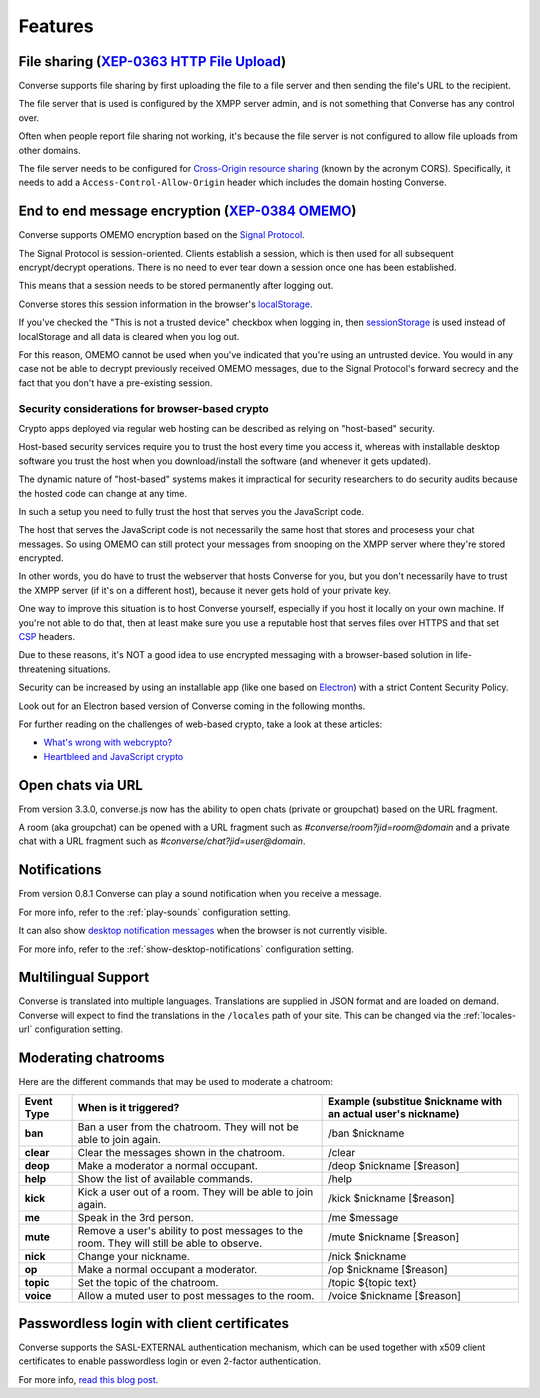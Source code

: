 .. raw:: html

    <div id="banner"><a href="https://github.com/jcbrand/converse.js/blob/master/docs/source/features.rst">Edit me on GitHub</a></div>

.. _`features`:

========
Features
========

File sharing (`XEP-0363 HTTP File Upload <https://xmpp.org/extensions/xep-0363.html>`_)
=======================================================================================

Converse supports file sharing by first uploading the file to a file server and
then sending the file's URL to the recipient.

The file server that is used is configured by the XMPP server admin, and is not
something that Converse has any control over.

Often when people report file sharing not working, it's because the file server
is not configured to allow file uploads from other domains.

The file server needs to be configured for `Cross-Origin resource sharing <https://developer.mozilla.org/en-US/docs/Web/HTTP/CORS>`_
(known by the acronym CORS). Specifically, it needs to add a
``Access-Control-Allow-Origin`` header which includes the domain hosting
Converse.


End to end message encryption (`XEP-0384 OMEMO <https://xmpp.org/extensions/xep-0363.html>`_)
=============================================================================================

Converse supports OMEMO encryption based on the
`Signal Protocol <https://github.com/signalapp/libsignal-protocol-javascript>`_.

The Signal Protocol is session-oriented. Clients establish a session, which is
then used for all subsequent encrypt/decrypt operations. There is no need to
ever tear down a session once one has been established.

This means that a session needs to be stored permanently after logging out.

Converse stores this session information in the browser's `localStorage <https://developer.mozilla.org/en-US/docs/Web/API/Storage/LocalStorage>`_.

If you've checked the "This is not a trusted device" checkbox when logging in,
then `sessionStorage <https://developer.mozilla.org/en-US/docs/Web/API/Window/sessionStorage>`_
is used instead of localStorage and all data is cleared when you log out.

For this reason, OMEMO cannot be used when you've indicated that you're using
an untrusted device. You would in any case not be able to decrypt previously
received OMEMO messages, due to the Signal Protocol's forward secrecy and the
fact that you don't have a pre-existing session.

Security considerations for browser-based crypto
------------------------------------------------

Crypto apps deployed via regular web hosting can be described as relying on
"host-based" security.

Host-based security services require you to trust the host every time you access
it, whereas with installable desktop software you trust the host when you
download/install the software (and whenever it gets updated).

The dynamic nature of "host-based" systems makes it impractical for security
researchers to do security audits because the hosted code can change at any
time.

In such a setup you need to fully trust the host that serves you the JavaScript code.

The host that serves the JavaScript code is not necessarily the same host that
stores and procesess your chat messages. So using OMEMO can still protect your
messages from snooping on the XMPP server where they're stored encrypted.

In other words, you do have to trust the webserver that hosts Converse for you,
but you don't necessarily have to trust the XMPP server (if it's on a different host),
because it never gets hold of your private key.

One way to improve this situation is to host Converse yourself, especially if
you host it locally on your own machine. If you're not able to do that, then
at least make sure you use a reputable host that serves files over HTTPS and
that set `CSP <https://developer.mozilla.org/en-US/docs/Web/HTTP/Headers/Content-Security-Policy>`_
headers.

Due to these reasons, it's NOT a good idea to use encrypted messaging with a
browser-based solution in life-threatening situations.

Security can be increased by using an installable app (like one based on `Electron <https://electronjs.org/>`_)
with a strict Content Security Policy.

Look out for an Electron based version of Converse coming in the following months.

For further reading on the challenges of web-based crypto, take a look at these
articles:

* `What's wrong with webcrypto? <https://tonyarcieri.com/whats-wrong-with-webcrypto>`_
* `Heartbleed and JavaScript crypto <https://tankredhase.com/2014/04/13/heartbleed-and-javascript-crypto/>`_


Open chats via URL
==================

From version 3.3.0, converse.js now has the ability to open chats (private or
groupchat) based on the URL fragment.

A room (aka groupchat) can be opened with a URL fragment such as `#converse/room?jid=room@domain`
and a private chat with a URL fragment such as
`#converse/chat?jid=user@domain`.


Notifications
=============

From version 0.8.1 Converse can play a sound notification when you receive a
message.

For more info, refer to the :ref:`play-sounds` configuration setting.

It can also show `desktop notification messages <https://developer.mozilla.org/en-US/docs/Web/API/notification>`_
when the browser is not currently visible.

For more info, refer to the :ref:`show-desktop-notifications` configuration setting.

Multilingual Support
====================

Converse is translated into multiple languages. Translations are supplied in
JSON format and are loaded on demand. Converse will expect to find the
translations in the ``/locales`` path of your site. This can be changed via the
:ref:`locales-url` configuration setting.

Moderating chatrooms
====================

Here are the different commands that may be used to moderate a chatroom:

+------------+----------------------------------------------------------------------------------------------+---------------------------------------------------------------+
| Event Type | When is it triggered?                                                                        | Example (substitue $nickname with an actual user's nickname)  |
+============+==============================================================================================+===============================================================+
| **ban**    | Ban a user from the chatroom. They will not be able to join again.                           | /ban $nickname                                                |
+------------+----------------------------------------------------------------------------------------------+---------------------------------------------------------------+
| **clear**  | Clear the messages shown in the chatroom.                                                    | /clear                                                        |
+------------+----------------------------------------------------------------------------------------------+---------------------------------------------------------------+
| **deop**   | Make a moderator a normal occupant.                                                          | /deop $nickname [$reason]                                     |
+------------+----------------------------------------------------------------------------------------------+---------------------------------------------------------------+
| **help**   | Show the list of available commands.                                                         | /help                                                         |
+------------+----------------------------------------------------------------------------------------------+---------------------------------------------------------------+
| **kick**   | Kick a user out of a room. They will be able to join again.                                  | /kick $nickname [$reason]                                     |
+------------+----------------------------------------------------------------------------------------------+---------------------------------------------------------------+
| **me**     | Speak in the 3rd person.                                                                     | /me $message                                                  |
+------------+----------------------------------------------------------------------------------------------+---------------------------------------------------------------+
| **mute**   | Remove a user's ability to post messages to the room. They will still be able to observe.    | /mute $nickname [$reason]                                     |
+------------+----------------------------------------------------------------------------------------------+---------------------------------------------------------------+
| **nick**   | Change your nickname.                                                                        | /nick $nickname                                               |
+------------+----------------------------------------------------------------------------------------------+---------------------------------------------------------------+
| **op**     | Make a normal occupant a moderator.                                                          | /op $nickname [$reason]                                       |
+------------+----------------------------------------------------------------------------------------------+---------------------------------------------------------------+
| **topic**  | Set the topic of the chatroom.                                                               | /topic ${topic text}                                          |
+------------+----------------------------------------------------------------------------------------------+---------------------------------------------------------------+
| **voice**  | Allow a muted user to post messages to the room.                                             | /voice $nickname [$reason]                                    |
+------------+----------------------------------------------------------------------------------------------+---------------------------------------------------------------+

Passwordless login with client certificates
===========================================

Converse supports the SASL-EXTERNAL authentication mechanism, which can be
used together with x509 client certificates to enable passwordless login or
even 2-factor authentication.

For more info, `read this blog post <https://opkode.com/blog/strophe_converse_sasl_external/>`_.
